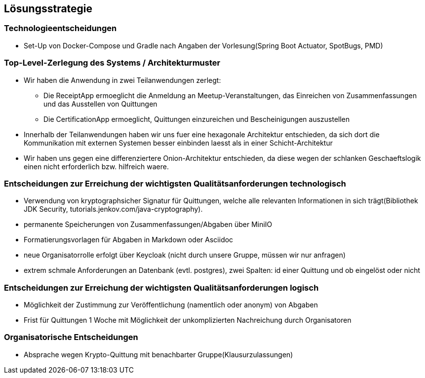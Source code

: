 [[section-solution-strategy]]
== Lösungsstrategie

=== Technologieentscheidungen
* Set-Up von Docker-Compose und Gradle nach Angaben der Vorlesung(Spring Boot Actuator, SpotBugs, PMD)

=== Top-Level-Zerlegung des Systems / Architekturmuster
* Wir haben die Anwendung in zwei Teilanwendungen zerlegt:
- Die ReceiptApp ermoeglicht die Anmeldung an Meetup-Veranstaltungen, das Einreichen von Zusammenfassungen und das Ausstellen
von Quittungen
- Die CertificationApp ermoeglicht, Quittungen einzureichen und Bescheinigungen auszustellen
* Innerhalb der Teilanwendungen haben wir uns fuer eine hexagonale Architektur entschieden, da sich dort die Kommunikation mit externen Systemen besser
einbinden laesst als in einer Schicht-Architektur
* Wir haben uns gegen eine differenziertere Onion-Architektur entschieden,
da diese wegen der schlanken Geschaeftslogik einen nicht erforderlich bzw. hilfreich waere.

=== Entscheidungen zur Erreichung der wichtigsten Qualitätsanforderungen technologisch
* Verwendung von kryptographsicher Signatur für Quittungen, welche alle relevanten Informationen in sich trägt(Bibliothek JDK Security, tutorials.jenkov.com/java-cryptography).
* permanente Speicherungen von Zusammenfassungen/Abgaben über MiniIO
* Formatierungsvorlagen für Abgaben in Markdown oder Asciidoc
* neue Organisatorrolle erfolgt über Keycloak (nicht durch unsere Gruppe, müssen wir nur anfragen)
//TODO
* extrem schmale Anforderungen an Datenbank (evtl. postgres), zwei Spalten: id einer Quittung und ob eingelöst oder nicht

=== Entscheidungen zur Erreichung der wichtigsten Qualitätsanforderungen logisch
* Möglichkeit der Zustimmung zur Veröffentlichung (namentlich oder anonym) von Abgaben
* Frist für Quittungen 1 Woche mit Möglichkeit der unkomplizierten Nachreichung durch Organisatoren

=== Organisatorische Entscheidungen
* Absprache wegen Krypto-Quittung mit benachbarter Gruppe(Klausurzulassungen)
